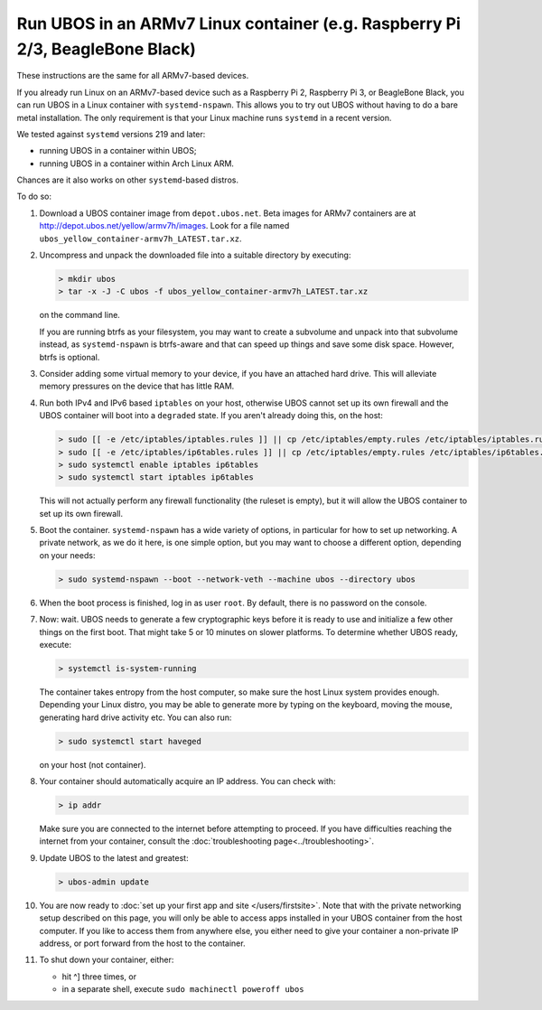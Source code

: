 Run UBOS in an ARMv7 Linux container (e.g. Raspberry Pi 2/3, BeagleBone Black)
==============================================================================

These instructions are the same for all ARMv7-based devices.

If you already run Linux on an ARMv7-based device such as a Raspberry Pi 2,
Raspberry Pi 3, or BeagleBone Black, you can run UBOS in a Linux container with
``systemd-nspawn``. This allows you to try out UBOS without having to do a bare metal installation.
The only requirement is that your Linux machine runs ``systemd`` in a recent version.

We tested against ``systemd`` versions 219 and later:

* running UBOS in a container within UBOS;
* running UBOS in a container within Arch Linux ARM.

Chances are it also works on other ``systemd``-based distros.

To do so:

#. Download a UBOS container image from ``depot.ubos.net``.
   Beta images for ARMv7 containers are at
   `http://depot.ubos.net/yellow/armv7h/images <http://depot.ubos.net/yellow/armv7h/images>`_.
   Look for a file named ``ubos_yellow_container-armv7h_LATEST.tar.xz``.

#. Uncompress and unpack the downloaded file into a suitable directory by executing:

   .. code-block:: none

      > mkdir ubos
      > tar -x -J -C ubos -f ubos_yellow_container-armv7h_LATEST.tar.xz

   on the command line.

   If you are running btrfs as your filesystem, you may want to create a subvolume and
   unpack into that subvolume instead, as ``systemd-nspawn`` is btrfs-aware and that can speed
   up things and save some disk space. However, btrfs is optional.

#. Consider adding some virtual memory to your device, if you have an attached
   hard drive. This will alleviate memory pressures on the device that has little
   RAM.

#. Run both IPv4 and IPv6 based ``iptables`` on your host, otherwise UBOS cannot set up its
   own firewall and the UBOS container will boot into a ``degraded`` state. If you aren't
   already doing this, on the host:

   .. code-block:: none

      > sudo [[ -e /etc/iptables/iptables.rules ]] || cp /etc/iptables/empty.rules /etc/iptables/iptables.rules
      > sudo [[ -e /etc/iptables/ip6tables.rules ]] || cp /etc/iptables/empty.rules /etc/iptables/ip6tables.rules
      > sudo systemctl enable iptables ip6tables
      > sudo systemctl start iptables ip6tables

   This will not actually perform any firewall functionality (the ruleset is empty), but
   it will allow the UBOS container to set up its own firewall.

#. Boot the container. ``systemd-nspawn`` has a wide variety of options, in particular
   for how to set up networking. A private network, as we do it here, is one simple
   option, but you may want to choose a different option, depending on your needs:

   .. code-block:: none

      > sudo systemd-nspawn --boot --network-veth --machine ubos --directory ubos

#. When the boot process is finished, log in as user ``root``. By default, there is no
   password on the console.

#. Now: wait. UBOS needs to generate a few cryptographic keys before it is ready to use
   and initialize a few other things on the first boot. That might take 5 or 10 minutes
   on slower platforms. To determine whether UBOS ready, execute:

   .. code-block:: none

      > systemctl is-system-running

   The container takes entropy from the host computer, so make sure the host Linux system
   provides enough. Depending your Linux distro, you may be able to generate more by
   typing on the keyboard, moving the mouse, generating hard drive activity etc. You can
   also run:

   .. code-block:: none

      > sudo systemctl start haveged

   on your host (not container).

#. Your container should automatically acquire an IP address. You can check with:

   .. code-block:: none

      > ip addr

   Make sure you are connected to the internet before attempting to proceed. If you
   have difficulties reaching the internet from your container, consult the
   :doc:`troubleshooting page<../troubleshooting>`.

#. Update UBOS to the latest and greatest:

   .. code-block:: none

      > ubos-admin update

#. You are now ready to :doc:`set up your first app and site </users/firstsite>`. Note
   that with the private networking setup described on this page, you will only be able
   to access apps installed in your UBOS container from the host computer. If you like to
   access them from anywhere else, you either need to give your container a non-private
   IP address, or port forward from the host to the container.

#. To shut down your container, either:

   * hit ^] three times, or
   * in a separate shell, execute ``sudo machinectl poweroff ubos``
